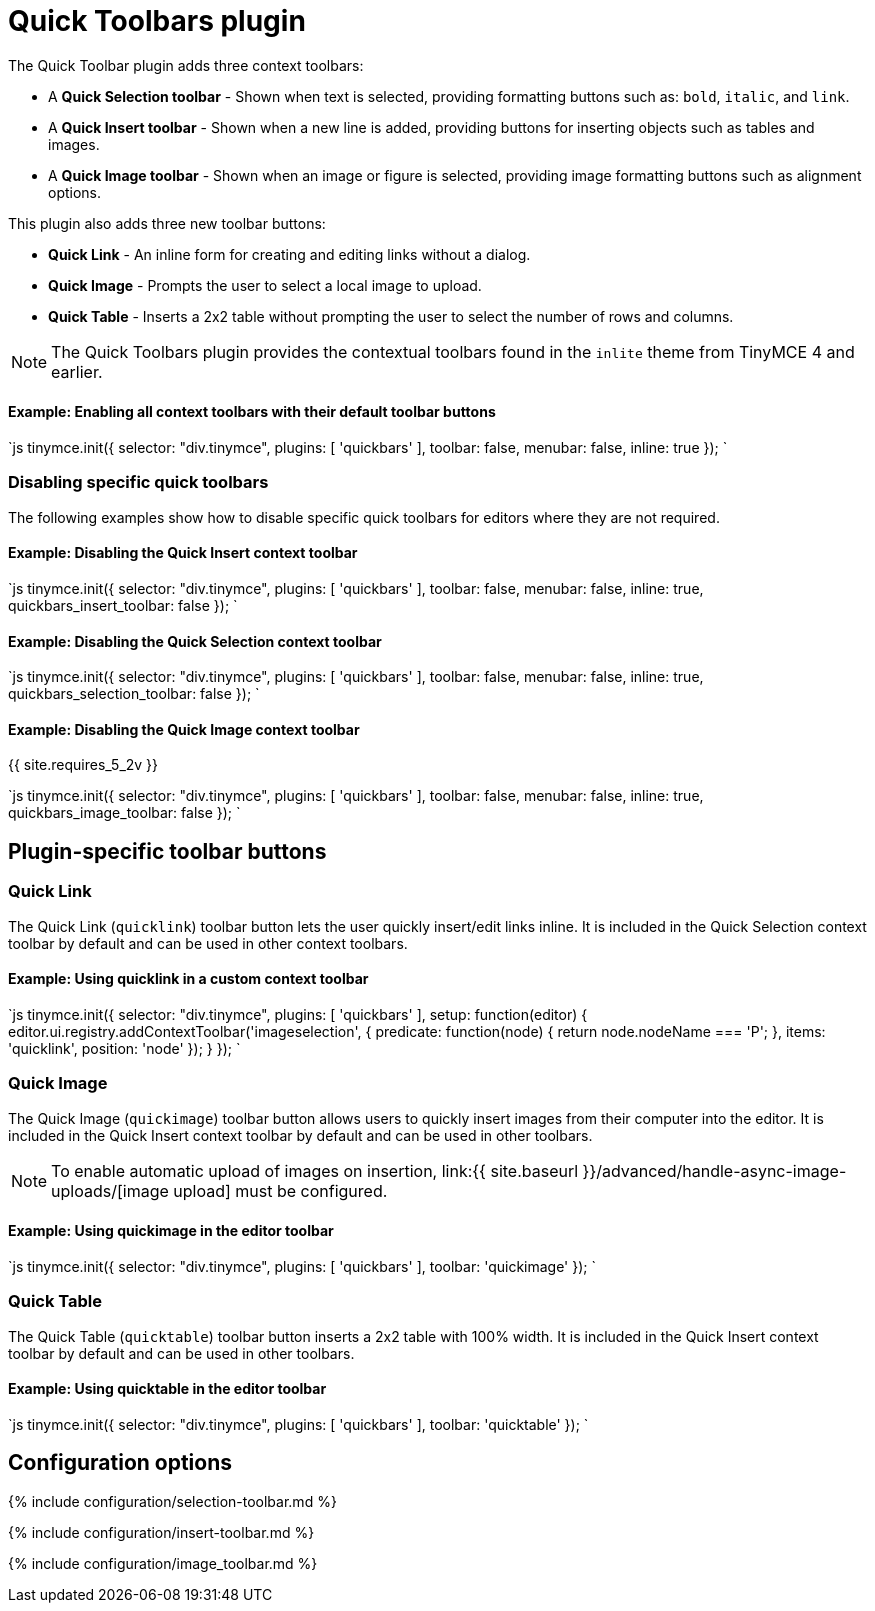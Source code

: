 = Quick Toolbars plugin
:description: User interface controls to create content faster.
:keywords: plugin inlite quickbar
:title_nav: Quick Toolbars

The Quick Toolbar plugin adds three context toolbars:

* A *Quick Selection toolbar* - Shown when text is selected, providing formatting buttons such as: `bold`, `italic`, and `link`.
* A *Quick Insert toolbar* - Shown when a new line is added, providing buttons for inserting objects such as tables and images.
* A *Quick Image toolbar* - Shown when an image or figure is selected, providing image formatting buttons such as alignment options.

This plugin also adds three new toolbar buttons:

* *Quick Link* - An inline form for creating and editing links without a dialog.
* *Quick Image* - Prompts the user to select a local image to upload.
* *Quick Table* - Inserts a 2x2 table without prompting the user to select the number of rows and columns.

NOTE: The Quick Toolbars plugin provides the contextual toolbars found in the `inlite` theme from TinyMCE 4 and earlier.

[#example-enabling-all-context-toolbars-with-their-default-toolbar-buttons]
==== Example: Enabling all context toolbars with their default toolbar buttons

`js
tinymce.init({
    selector: "div.tinymce",
    plugins: [ 'quickbars' ],
    toolbar: false,
    menubar: false,
    inline: true
});
`

[#disabling-specific-quick-toolbars]
=== Disabling specific quick toolbars

The following examples show how to disable specific quick toolbars for editors where they are not required.

[#example-disabling-the-quick-insert-context-toolbar]
==== Example: Disabling the Quick Insert context toolbar

`js
tinymce.init({
    selector: "div.tinymce",
    plugins: [ 'quickbars' ],
    toolbar: false,
    menubar: false,
    inline: true,
    quickbars_insert_toolbar: false
});
`

[#example-disabling-the-quick-selection-context-toolbar]
==== Example: Disabling the Quick Selection context toolbar

`js
tinymce.init({
    selector: "div.tinymce",
    plugins: [ 'quickbars' ],
    toolbar: false,
    menubar: false,
    inline: true,
    quickbars_selection_toolbar: false
});
`

[#example-disabling-the-quick-image-context-toolbar]
==== Example: Disabling the Quick Image context toolbar

{{ site.requires_5_2v }}

`js
tinymce.init({
    selector: "div.tinymce",
    plugins: [ 'quickbars' ],
    toolbar: false,
    menubar: false,
    inline: true,
    quickbars_image_toolbar: false
});
`

[#plugin-specific-toolbar-buttons]
== Plugin-specific toolbar buttons

[#quick-link]
=== Quick Link

The Quick Link (`quicklink`) toolbar button lets the user quickly insert/edit links inline. It is included in the Quick Selection context toolbar by default and can be used in other context toolbars.

[#example-using-quicklink-in-a-custom-context-toolbar]
==== Example: Using quicklink in a custom context toolbar

`js
tinymce.init({
    selector: "div.tinymce",
    plugins: [ 'quickbars' ],
    setup: function(editor) {
        editor.ui.registry.addContextToolbar('imageselection', {
            predicate: function(node) {
                return node.nodeName === 'P';
            },
            items: 'quicklink',
            position: 'node'
        });
    }
});
`

[#quick-image]
=== Quick Image

The Quick Image (`quickimage`) toolbar button allows users to quickly insert images from their computer into the editor. It is included in the Quick Insert context toolbar by default and can be used in other toolbars.

NOTE: To enable automatic upload of images on insertion, link:{{ site.baseurl }}/advanced/handle-async-image-uploads/[image upload] must be configured.

[#example-using-quickimage-in-the-editor-toolbar]
==== Example: Using quickimage in the editor toolbar

`js
tinymce.init({
    selector: "div.tinymce",
    plugins: [ 'quickbars' ],
    toolbar: 'quickimage'
});
`

[#quick-table]
=== Quick Table

The Quick Table (`quicktable`) toolbar button inserts a 2x2 table with 100% width. It is included in the Quick Insert context toolbar by default and can be used in other toolbars.

[#example-using-quicktable-in-the-editor-toolbar]
==== Example: Using quicktable in the editor toolbar

`js
tinymce.init({
    selector: "div.tinymce",
    plugins: [ 'quickbars' ],
    toolbar: 'quicktable'
});
`

[#configuration-options]
== Configuration options

{% include configuration/selection-toolbar.md %}

{% include configuration/insert-toolbar.md %}

{% include configuration/image_toolbar.md %}
